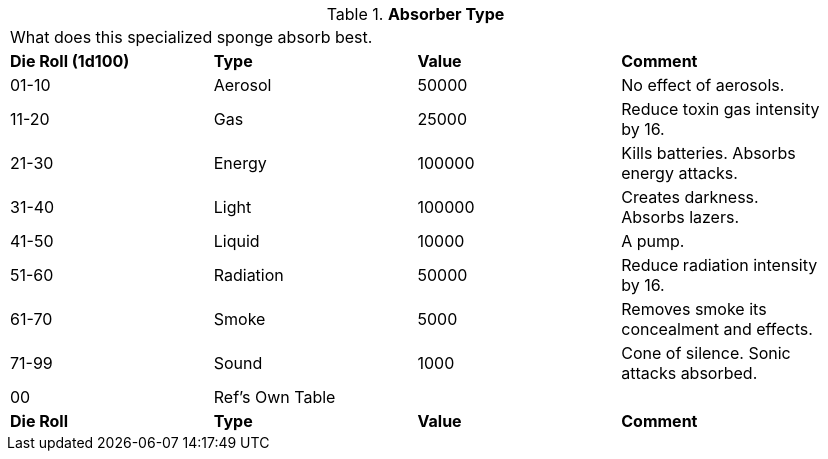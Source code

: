 // Table 48.2 Absorber Type
.*Absorber Type*
[width="95%",cols="^,<,^,<",frame="all", stripes="even"]
|===
4+<|What does this specialized sponge absorb best. 
s|Die Roll (1d100)
s|Type
s|Value
s|Comment

|01-10
|Aerosol
|50000
|No effect of aerosols.

|11-20
|Gas
|25000
|Reduce toxin gas intensity by 16.

|21-30
|Energy
|100000
|Kills batteries. Absorbs energy attacks.

|31-40
|Light
|100000
|Creates darkness. Absorbs lazers.

|41-50
|Liquid
|10000
|A pump.

|51-60
|Radiation
|50000
|Reduce radiation intensity by 16.

|61-70
|Smoke
|5000
|Removes smoke its concealment and effects.

|71-99
|Sound
|1000
|Cone of silence. Sonic attacks absorbed.

|00
|Ref's Own Table
|
|

s|Die Roll
s|Type
s|Value
s|Comment


|===
